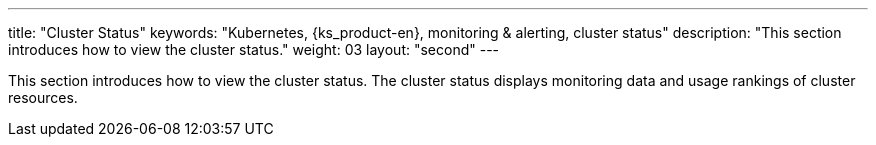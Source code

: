---
title: "Cluster Status"
keywords: "Kubernetes, {ks_product-en}, monitoring & alerting, cluster status"
description: "This section introduces how to view the cluster status."
weight: 03
layout: "second"
---

This section introduces how to view the cluster status. The cluster status displays monitoring data and usage rankings of cluster resources.